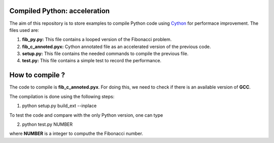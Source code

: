 Compiled Python: acceleration
==============================


The aim of this repository is to store examples to compile Python code using Cython_ for performace improvement. The files used are:

1. **fib_py.py:** This file contains a looped version of the Fibonacci problem.

2. **fib_c_annoted.pyx:** Cython annotated file as an accelerated version of the previous code.

3. **setup.py:** This file contains the needed commands to compile the previous file.

4. **test.py:** This file contains a simple test to record the performance.


How to compile ?
===================

The code to compile is **fib_c_annoted.pyx**. For doing this, we need to check if there is an available version of **GCC**.

The compilation is done using the following steps:

1. python setup.py build_ext --inplace

To test the code and compare with the only Python version, one can type

2. python test.py NUMBER

where **NUMBER** is a integer to computhe the Fibonacci number.


.. _Cython: https://cython.org/
